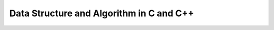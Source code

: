 #############################################
Data Structure and Algorithm in C and C++
#############################################

